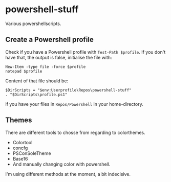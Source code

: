 * powershell-stuff
  :PROPERTIES:
  :CUSTOM_ID: powershell-stuff
  :END:

Various powershellscripts.

** Create a Powershell profile
    :PROPERTIES:
    :CUSTOM_ID: create-a-powershell-profile
    :END:

Check if you have a Powershell profile with =Test-Path $profile=. If you
don't have that, the output is false, initialise the file with:
#+BEGIN_EXAMPLE
    New-Item -type file -force $profile
    notepad $profile
#+END_EXAMPLE

Content of that file should be:
#+BEGIN_EXAMPLE
    $DirScripts = "$env:Userprofile\Repos\powershell-stuff"
    . "$DirScripts\profile.ps1"
#+END_EXAMPLE
if you have your files in ~Repos/Powershell~ in your home-directory.
** Themes
There are different tools to chosse from regarding to colorthemes.
- Colortool
- concfg
- PSConSoleTheme
- Base16
- And manually changing color with powershell.

I'm using different methods at the moment, a bit indecisive.

